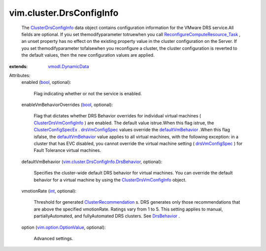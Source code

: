 .. _int: https://docs.python.org/2/library/stdtypes.html

.. _bool: https://docs.python.org/2/library/stdtypes.html

.. _DrsBehavior: ../../vim/cluster/DrsConfigInfo/DrsBehavior.rst

.. _drsVmConfigSpec: ../../vim/cluster/ConfigSpecEx.rst#drsVmConfigSpec

.. _defaultVmBehavior: ../../vim/cluster/DrsConfigInfo.rst#defaultVmBehavior

.. _vmodl.DynamicData: ../../vmodl/DynamicData.rst

.. _ClusterConfigSpecEx: ../../vim/cluster/ConfigSpecEx.rst

.. _ClusterDrsConfigInfo: ../../vim/cluster/DrsConfigInfo.rst

.. _ClusterRecommendation: ../../vim/cluster/Recommendation.rst

.. _vim.option.OptionValue: ../../vim/option/OptionValue.rst

.. _ClusterDrsVmConfigInfo: ../../vim/cluster/DrsVmConfigInfo.rst

.. _ReconfigureComputeResource_Task: ../../vim/ComputeResource.rst#reconfigureEx

.. _vim.cluster.DrsConfigInfo.DrsBehavior: ../../vim/cluster/DrsConfigInfo/DrsBehavior.rst


vim.cluster.DrsConfigInfo
=========================
  The `ClusterDrsConfigInfo`_ data object contains configuration information for the VMware DRS service.All fields are optional. If you set themodifyparameter totruewhen you call `ReconfigureComputeResource_Task`_ , an unset property has no effect on the existing property value in the cluster configuration on the Server. If you set themodifyparameter tofalsewhen you reconfigure a cluster, the cluster configuration is reverted to the default values, then the new configuration values are applied.
:extends: vmodl.DynamicData_

Attributes:
    enabled (`bool`_, optional):

       Flag indicating whether or not the service is enabled.
    enableVmBehaviorOverrides (`bool`_, optional):

       Flag that dictates whether DRS Behavior overrides for individual virtual machines ( `ClusterDrsVmConfigInfo`_ ) are enabled. The default value istrue.When this flag istrue, the `ClusterConfigSpecEx`_ . `drsVmConfigSpec`_ values override the `defaultVmBehavior`_ .When this flag isfalse, the `defaultVmBehavior`_ value applies to all virtual machines, with the following exception: in a cluster that has EVC disabled, you cannot override the virtual machine setting ( `drsVmConfigSpec`_ ) for Fault Tolerance virtual machines.
    defaultVmBehavior (`vim.cluster.DrsConfigInfo.DrsBehavior`_, optional):

       Specifies the cluster-wide default DRS behavior for virtual machines. You can override the default behavior for a virtual machine by using the `ClusterDrsVmConfigInfo`_ object.
    vmotionRate (`int`_, optional):

       Threshold for generated `ClusterRecommendation`_ s. DRS generates only those recommendations that are above the specified vmotionRate. Ratings vary from 1 to 5. This setting applies to manual, partiallyAutomated, and fullyAutomated DRS clusters. See `DrsBehavior`_ .
    option (`vim.option.OptionValue`_, optional):

       Advanced settings.
